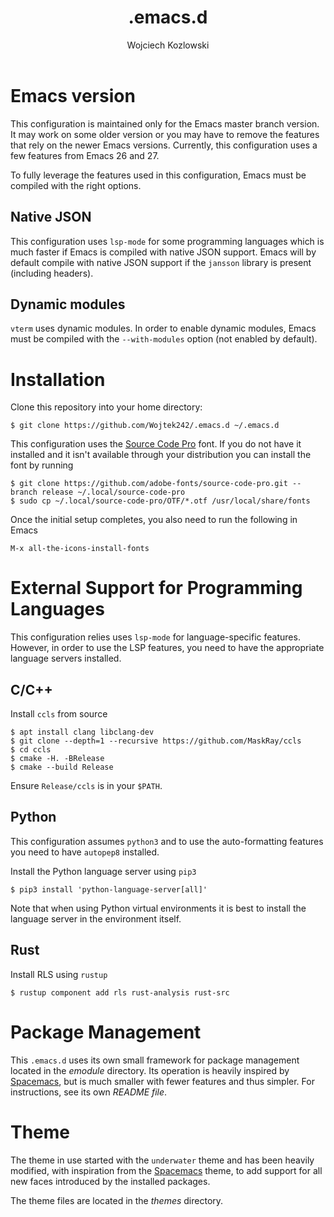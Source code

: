 #+TITLE: .emacs.d
#+AUTHOR: Wojciech Kozlowski
#+EMAIL: wk@wojciechkozlowski.eu

* Emacs version

  This configuration is maintained only for the Emacs master branch version. It
  may work on some older version or you may have to remove the features that
  rely on the newer Emacs versions. Currently, this configuration uses a few
  features from Emacs 26 and 27.

  To fully leverage the features used in this configuration, Emacs must be
  compiled with the right options.

** Native JSON

   This configuration uses ~lsp-mode~ for some programming languages which is
   much faster if Emacs is compiled with native JSON support. Emacs will by
   default compile with native JSON support if the ~jansson~ library is present
   (including headers).

** Dynamic modules

   ~vterm~ uses dynamic modules. In order to enable dynamic modules, Emacs must
   be compiled with the ~--with-modules~ option (not enabled by default).

* Installation

  Clone this repository into your home directory:

  #+BEGIN_SRC
  $ git clone https://github.com/Wojtek242/.emacs.d ~/.emacs.d
  #+END_SRC

  This configuration uses the [[https://github.com/adobe-fonts/source-code-pro][Source Code Pro]] font. If you do not have it
  installed and it isn't available through your distribution you can install
  the font by running

  #+BEGIN_SRC
  $ git clone https://github.com/adobe-fonts/source-code-pro.git --branch release ~/.local/source-code-pro
  $ sudo cp ~/.local/source-code-pro/OTF/*.otf /usr/local/share/fonts
  #+END_SRC

  Once the initial setup completes, you also need to run the following in Emacs

  #+BEGIN_SRC
  M-x all-the-icons-install-fonts
  #+END_SRC

* External Support for Programming Languages

  This configuration relies uses ~lsp-mode~ for language-specific features.
  However, in order to use the LSP features, you need to have the appropriate
  language servers installed.

** C/C++

   Install =ccls= from source

   #+BEGIN_SRC
   $ apt install clang libclang-dev
   $ git clone --depth=1 --recursive https://github.com/MaskRay/ccls
   $ cd ccls
   $ cmake -H. -BRelease
   $ cmake --build Release
   #+END_SRC

   Ensure =Release/ccls= is in your =$PATH=.

** Python

   This configuration assumes =python3= and to use the auto-formatting features
   you need to have =autopep8= installed.

   Install the Python language server using =pip3=

   #+BEGIN_SRC
   $ pip3 install 'python-language-server[all]'
   #+END_SRC

   Note that when using Python virtual environments it is best to install the
   language server in the environment itself.

** Rust

   Install RLS using ~rustup~

   #+BEGIN_SRC
   $ rustup component add rls rust-analysis rust-src
   #+END_SRC

* Package Management

  This =.emacs.d= uses its own small framework for package management located in
  the [[emodule][emodule]] directory. Its operation is heavily inspired by [[http://spacemacs.org/][Spacemacs]], but is
  much smaller with fewer features and thus simpler. For instructions, see its
  own [[emodule/README.org][README file]].

* Theme

  The theme in use started with the =underwater= theme and has been heavily
  modified, with inspiration from the [[http://spacemacs.org/][Spacemacs]] theme, to add support for all
  new faces introduced by the installed packages.

  The theme files are located in the [[themes][themes]] directory.
